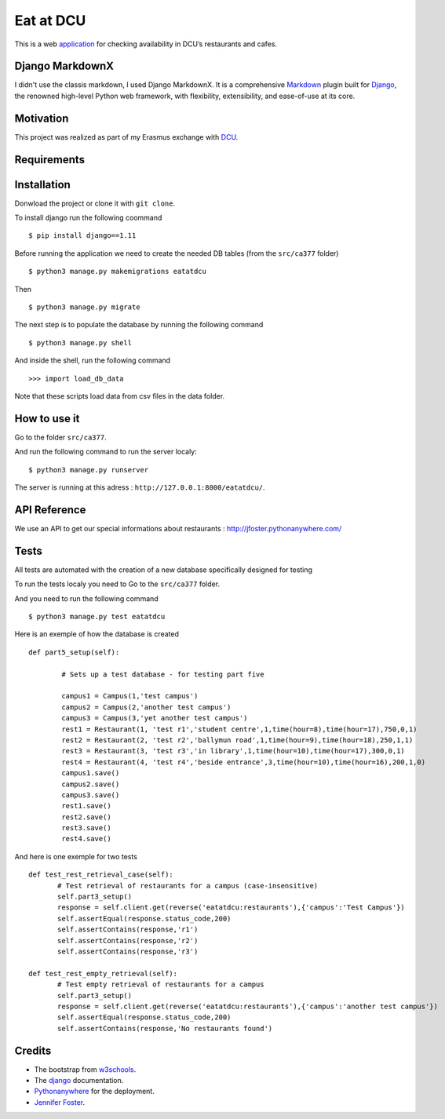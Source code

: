 ==========
Eat at DCU
==========

This is a web application_ for checking availability in DCU’s restaurants and cafes.

Django MarkdownX
================
I didn't use the classis markdown, I used Django MarkdownX. It is a comprehensive Markdown_ plugin built for Django_, the renowned high-level Python web framework, with flexibility, extensibility, and ease-of-use at its core.

Motivation
==========
This project was realized as part of my Erasmus exchange with DCU_.

Requirements
============
|Supported_versions_of_Python| |Supported_versions_of_Django| |License|

Installation
============
Donwload the project or clone it with ``git clone``.

To install django run the following coommand ::

$ pip install django==1.11

Before running the application we need to create the needed DB tables (from the ``src/ca377`` folder) ::

$ python3 manage.py makemigrations eatatdcu

Then ::

$ python3 manage.py migrate

The next step is to populate the database by running the following command ::

$ python3 manage.py shell

And inside the shell, run the following command ::

>>> import load_db_data

Note that these scripts load data from csv files in the data folder.

How to use it
=============

Go to the folder ``src/ca377``.

And run the following command to run the server localy::

$ python3 manage.py runserver

The server is running at this adress : ``http://127.0.0.1:8000/eatatdcu/``.

API Reference
=============

We use an API to get our special informations about restaurants : http://jfoster.pythonanywhere.com/

Tests
=====
All tests are automated with the creation of a new database specifically designed for testing 

To run the tests localy you need to Go to the ``src/ca377`` folder.

And you need to run the following command ::

$ python3 manage.py test eatatdcu

Here is an exemple of how the database is created ::

        def part5_setup(self):
        
                # Sets up a test database - for testing part five 
                
                campus1 = Campus(1,'test campus')
                campus2 = Campus(2,'another test campus')
                campus3 = Campus(3,'yet another test campus')
                rest1 = Restaurant(1, 'test r1','student centre',1,time(hour=8),time(hour=17),750,0,1)
                rest2 = Restaurant(2, 'test r2','ballymun road',1,time(hour=9),time(hour=18),250,1,1)
                rest3 = Restaurant(3, 'test r3','in library',1,time(hour=10),time(hour=17),300,0,1)
                rest4 = Restaurant(4, 'test r4','beside entrance',3,time(hour=10),time(hour=16),200,1,0)
                campus1.save()
                campus2.save()
                campus3.save()
                rest1.save()
                rest2.save()
                rest3.save()
                rest4.save()
        
 
And here is one exemple for two tests ::
 
 def test_rest_retrieval_case(self):
        # Test retrieval of restaurants for a campus (case-insensitive)
        self.part3_setup()
        response = self.client.get(reverse('eatatdcu:restaurants'),{'campus':'Test Campus'})
        self.assertEqual(response.status_code,200)
        self.assertContains(response,'r1')
        self.assertContains(response,'r2')
        self.assertContains(response,'r3')  
        
 def test_rest_empty_retrieval(self):
        # Test empty retrieval of restaurants for a campus
        self.part3_setup()
        response = self.client.get(reverse('eatatdcu:restaurants'),{'campus':'another test campus'})
        self.assertEqual(response.status_code,200)
        self.assertContains(response,'No restaurants found')
 
Credits
=======
* The bootstrap from w3schools_.
* The django_ documentation.
* Pythonanywhere_ for the deployment.
* `Jennifer Foster <http://www.django-rest-framework.org/api-guide/filtering>`_.




.. _application: http://ledevec2.pythonanywhere.com/eatatdcu/
.. _Markdown: https://en.wikipedia.org/wiki/Markdown
.. _Django: https://www.djangoproject.com 
.. _DCU: https://dcu.ie 
.. _w3schools: https://www.w3schools.com/
.. _Pythonanywhere: https://www.pythonanywhere.com 

.. _application: http://ledevec2.pythonanywhere.com/eatatdcu/

.. |Supported_versions_of_Python| image:: https://img.shields.io/badge/python-3.6-green.svg
.. |Supported_versions_of_Django| image:: https://img.shields.io/badge/django-1.11-green.svg
.. |License| image:: https://img.shields.io/pypi/l/django-markdownx.svg

